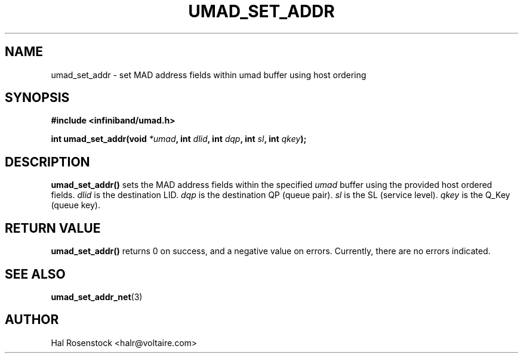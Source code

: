 .\" -*- nroff -*-
.\" Licensed under the OpenIB.org BSD license (FreeBSD Variant) - See COPYING.md
.\"
.TH UMAD_SET_ADDR 3  "May 17, 2007" "OpenIB" "OpenIB Programmer's Manual"
.SH "NAME"
umad_set_addr \- set MAD address fields within umad buffer using host ordering
.SH "SYNOPSIS"
.nf
.B #include <infiniband/umad.h>
.sp
.BI "int umad_set_addr(void " "*umad" ", int " "dlid" ", int " "dqp" ", int " "sl" ", int " "qkey");
.fi
.SH "DESCRIPTION"
.B umad_set_addr()
sets the MAD address fields within the specified
.I umad\fR
buffer using the provided host ordered fields.
.I dlid\fR
is the destination LID.
.I dqp\fR
is the destination QP (queue pair).
.I sl\fR
is the SL (service level).
.I qkey\fR
is the Q_Key (queue key).
.SH "RETURN VALUE"
.B umad_set_addr()
returns 0 on success, and a negative value on errors. Currently, there
are no errors indicated.
.SH "SEE ALSO"
.BR umad_set_addr_net (3)
.SH "AUTHOR"
.TP
Hal Rosenstock <halr@voltaire.com>
